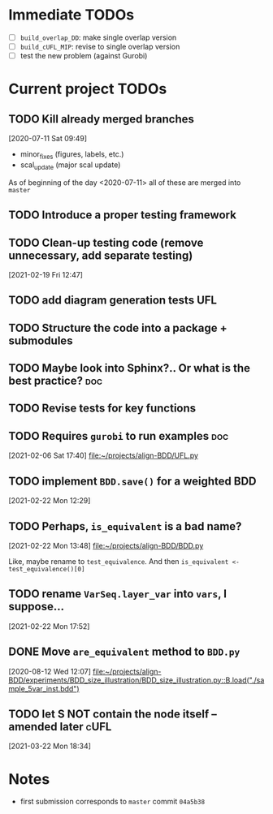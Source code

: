* Immediate TODOs
  - [ ] =build_overlap_DD=: make single overlap version
  - [ ] =build_cUFL_MIP=: revise to single overlap version
  - [ ] test the new problem (against Gurobi)

* Current project TODOs
** TODO Kill already merged branches
 [2020-07-11 Sat 09:49]

- minor_fixes (figures, labels, etc.)
- scal_update (major scal update)

As of beginning of the day <2020-07-11> all of these are merged into =master=
** TODO Introduce a proper testing framework
** TODO Clean-up testing code (remove unnecessary, add separate testing)
 [2021-02-19 Fri 12:47]
** TODO add diagram generation tests :UFL:
** TODO Structure the code into a package + submodules
** TODO Maybe look into Sphinx?.. Or what is the best practice? :doc:
** TODO Revise tests for key functions
** TODO Requires =gurobi= to run examples :doc:
 [2021-02-06 Sat 17:40]
 [[file:~/projects/align-BDD/UFL.py][file:~/projects/align-BDD/UFL.py]]
** TODO implement =BDD.save()= for a weighted BDD
 [2021-02-22 Mon 12:29]
** TODO Perhaps, =is_equivalent= is a bad name?
 [2021-02-22 Mon 13:48]
 [[file:~/projects/align-BDD/BDD.py]]

 Like, maybe rename to =test_equivalence=. And then =is_equivalent <- test_equivalence()[0]=
** TODO rename =VarSeq.layer_var= into =vars=, I suppose...
 [2021-02-22 Mon 17:52]
** DONE Move =are_equivalent= method to =BDD.py=
   CLOSED: [2020-08-13 Thu 11:14]
 [2020-08-12 Wed 12:07]
 [[file:~/projects/align-BDD/experiments/BDD_size_illustration/BDD_size_illustration.py::B.load("./sample_5var_inst.bdd")]]
** TODO let S NOT contain the node itself -- amended later :cUFL:
 [2021-03-22 Mon 18:34]
* Notes
  - first submission corresponds to =master= commit =04a5b38=
